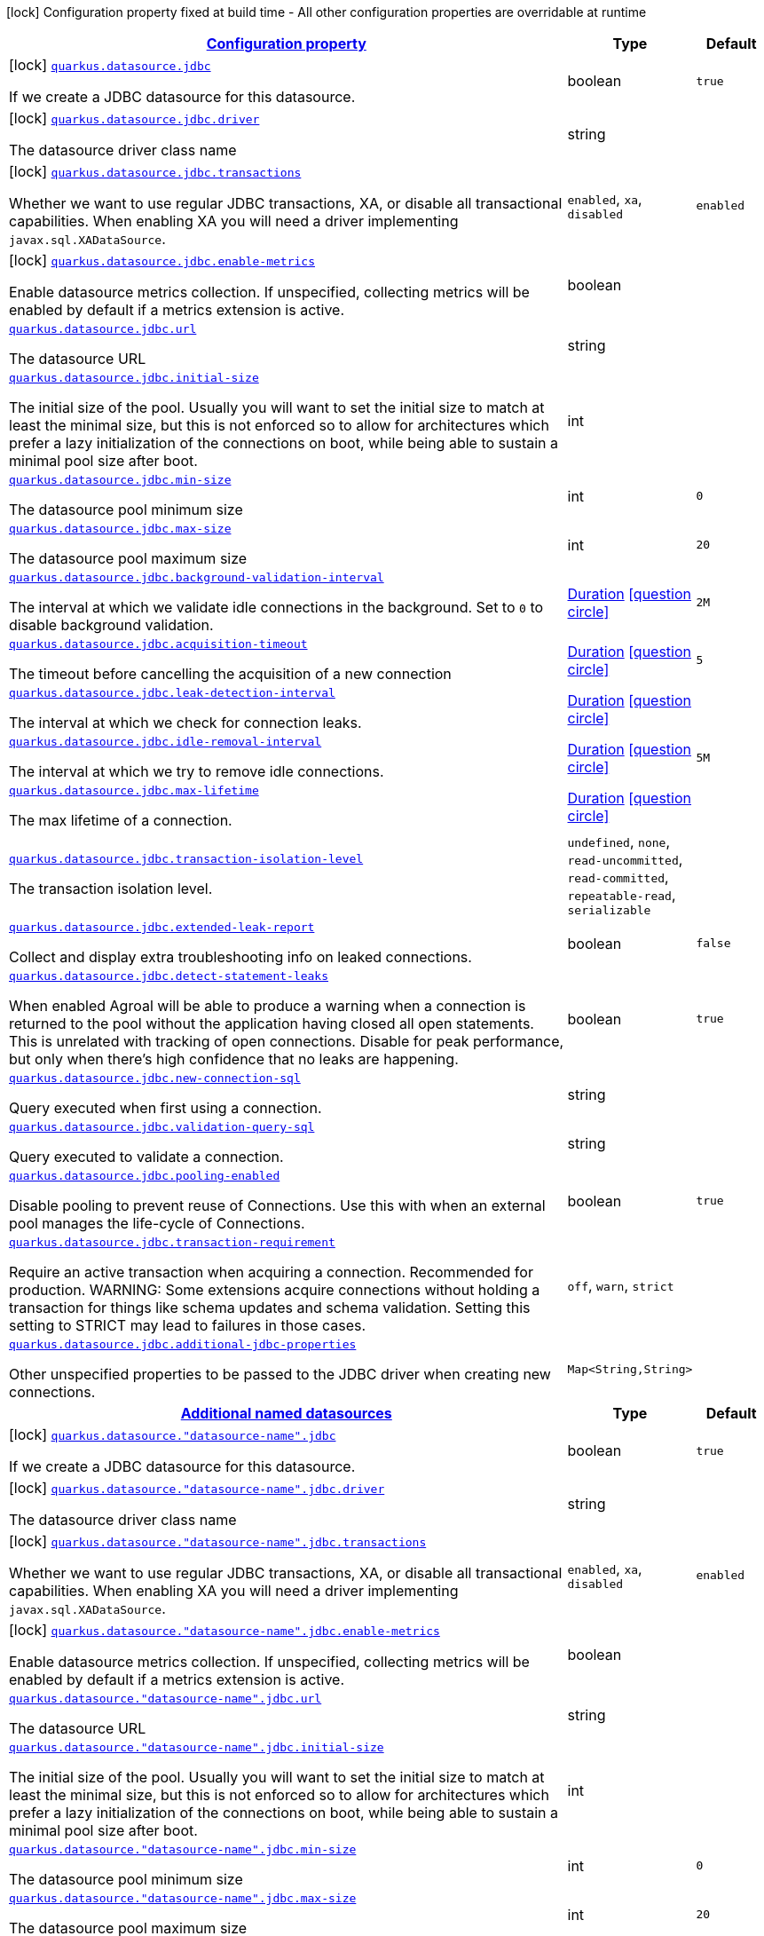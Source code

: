 [.configuration-legend]
icon:lock[title=Fixed at build time] Configuration property fixed at build time - All other configuration properties are overridable at runtime
[.configuration-reference, cols="80,.^10,.^10"]
|===

h|[[quarkus-agroal-general-config-items_configuration]]link:#quarkus-agroal-general-config-items_configuration[Configuration property]

h|Type
h|Default

a|icon:lock[title=Fixed at build time] [[quarkus-agroal-general-config-items_quarkus.datasource.jdbc]]`link:#quarkus-agroal-general-config-items_quarkus.datasource.jdbc[quarkus.datasource.jdbc]`

[.description]
--
If we create a JDBC datasource for this datasource.
--|boolean 
|`true`


a|icon:lock[title=Fixed at build time] [[quarkus-agroal-general-config-items_quarkus.datasource.jdbc.driver]]`link:#quarkus-agroal-general-config-items_quarkus.datasource.jdbc.driver[quarkus.datasource.jdbc.driver]`

[.description]
--
The datasource driver class name
--|string 
|


a|icon:lock[title=Fixed at build time] [[quarkus-agroal-general-config-items_quarkus.datasource.jdbc.transactions]]`link:#quarkus-agroal-general-config-items_quarkus.datasource.jdbc.transactions[quarkus.datasource.jdbc.transactions]`

[.description]
--
Whether we want to use regular JDBC transactions, XA, or disable all transactional capabilities. 
 When enabling XA you will need a driver implementing `javax.sql.XADataSource`.
--|`enabled`, `xa`, `disabled` 
|`enabled`


a|icon:lock[title=Fixed at build time] [[quarkus-agroal-general-config-items_quarkus.datasource.jdbc.enable-metrics]]`link:#quarkus-agroal-general-config-items_quarkus.datasource.jdbc.enable-metrics[quarkus.datasource.jdbc.enable-metrics]`

[.description]
--
Enable datasource metrics collection. If unspecified, collecting metrics will be enabled by default if a metrics extension is active.
--|boolean 
|


a| [[quarkus-agroal-general-config-items_quarkus.datasource.jdbc.url]]`link:#quarkus-agroal-general-config-items_quarkus.datasource.jdbc.url[quarkus.datasource.jdbc.url]`

[.description]
--
The datasource URL
--|string 
|


a| [[quarkus-agroal-general-config-items_quarkus.datasource.jdbc.initial-size]]`link:#quarkus-agroal-general-config-items_quarkus.datasource.jdbc.initial-size[quarkus.datasource.jdbc.initial-size]`

[.description]
--
The initial size of the pool. Usually you will want to set the initial size to match at least the minimal size, but this is not enforced so to allow for architectures which prefer a lazy initialization of the connections on boot, while being able to sustain a minimal pool size after boot.
--|int 
|


a| [[quarkus-agroal-general-config-items_quarkus.datasource.jdbc.min-size]]`link:#quarkus-agroal-general-config-items_quarkus.datasource.jdbc.min-size[quarkus.datasource.jdbc.min-size]`

[.description]
--
The datasource pool minimum size
--|int 
|`0`


a| [[quarkus-agroal-general-config-items_quarkus.datasource.jdbc.max-size]]`link:#quarkus-agroal-general-config-items_quarkus.datasource.jdbc.max-size[quarkus.datasource.jdbc.max-size]`

[.description]
--
The datasource pool maximum size
--|int 
|`20`


a| [[quarkus-agroal-general-config-items_quarkus.datasource.jdbc.background-validation-interval]]`link:#quarkus-agroal-general-config-items_quarkus.datasource.jdbc.background-validation-interval[quarkus.datasource.jdbc.background-validation-interval]`

[.description]
--
The interval at which we validate idle connections in the background. 
 Set to `0` to disable background validation.
--|link:https://docs.oracle.com/javase/8/docs/api/java/time/Duration.html[Duration]
  link:#duration-note-anchor[icon:question-circle[], title=More information about the Duration format]
|`2M`


a| [[quarkus-agroal-general-config-items_quarkus.datasource.jdbc.acquisition-timeout]]`link:#quarkus-agroal-general-config-items_quarkus.datasource.jdbc.acquisition-timeout[quarkus.datasource.jdbc.acquisition-timeout]`

[.description]
--
The timeout before cancelling the acquisition of a new connection
--|link:https://docs.oracle.com/javase/8/docs/api/java/time/Duration.html[Duration]
  link:#duration-note-anchor[icon:question-circle[], title=More information about the Duration format]
|`5`


a| [[quarkus-agroal-general-config-items_quarkus.datasource.jdbc.leak-detection-interval]]`link:#quarkus-agroal-general-config-items_quarkus.datasource.jdbc.leak-detection-interval[quarkus.datasource.jdbc.leak-detection-interval]`

[.description]
--
The interval at which we check for connection leaks.
--|link:https://docs.oracle.com/javase/8/docs/api/java/time/Duration.html[Duration]
  link:#duration-note-anchor[icon:question-circle[], title=More information about the Duration format]
|


a| [[quarkus-agroal-general-config-items_quarkus.datasource.jdbc.idle-removal-interval]]`link:#quarkus-agroal-general-config-items_quarkus.datasource.jdbc.idle-removal-interval[quarkus.datasource.jdbc.idle-removal-interval]`

[.description]
--
The interval at which we try to remove idle connections.
--|link:https://docs.oracle.com/javase/8/docs/api/java/time/Duration.html[Duration]
  link:#duration-note-anchor[icon:question-circle[], title=More information about the Duration format]
|`5M`


a| [[quarkus-agroal-general-config-items_quarkus.datasource.jdbc.max-lifetime]]`link:#quarkus-agroal-general-config-items_quarkus.datasource.jdbc.max-lifetime[quarkus.datasource.jdbc.max-lifetime]`

[.description]
--
The max lifetime of a connection.
--|link:https://docs.oracle.com/javase/8/docs/api/java/time/Duration.html[Duration]
  link:#duration-note-anchor[icon:question-circle[], title=More information about the Duration format]
|


a| [[quarkus-agroal-general-config-items_quarkus.datasource.jdbc.transaction-isolation-level]]`link:#quarkus-agroal-general-config-items_quarkus.datasource.jdbc.transaction-isolation-level[quarkus.datasource.jdbc.transaction-isolation-level]`

[.description]
--
The transaction isolation level.
--|`undefined`, `none`, `read-uncommitted`, `read-committed`, `repeatable-read`, `serializable` 
|


a| [[quarkus-agroal-general-config-items_quarkus.datasource.jdbc.extended-leak-report]]`link:#quarkus-agroal-general-config-items_quarkus.datasource.jdbc.extended-leak-report[quarkus.datasource.jdbc.extended-leak-report]`

[.description]
--
Collect and display extra troubleshooting info on leaked connections.
--|boolean 
|`false`


a| [[quarkus-agroal-general-config-items_quarkus.datasource.jdbc.detect-statement-leaks]]`link:#quarkus-agroal-general-config-items_quarkus.datasource.jdbc.detect-statement-leaks[quarkus.datasource.jdbc.detect-statement-leaks]`

[.description]
--
When enabled Agroal will be able to produce a warning when a connection is returned to the pool without the application having closed all open statements. This is unrelated with tracking of open connections. Disable for peak performance, but only when there's high confidence that no leaks are happening.
--|boolean 
|`true`


a| [[quarkus-agroal-general-config-items_quarkus.datasource.jdbc.new-connection-sql]]`link:#quarkus-agroal-general-config-items_quarkus.datasource.jdbc.new-connection-sql[quarkus.datasource.jdbc.new-connection-sql]`

[.description]
--
Query executed when first using a connection.
--|string 
|


a| [[quarkus-agroal-general-config-items_quarkus.datasource.jdbc.validation-query-sql]]`link:#quarkus-agroal-general-config-items_quarkus.datasource.jdbc.validation-query-sql[quarkus.datasource.jdbc.validation-query-sql]`

[.description]
--
Query executed to validate a connection.
--|string 
|


a| [[quarkus-agroal-general-config-items_quarkus.datasource.jdbc.pooling-enabled]]`link:#quarkus-agroal-general-config-items_quarkus.datasource.jdbc.pooling-enabled[quarkus.datasource.jdbc.pooling-enabled]`

[.description]
--
Disable pooling to prevent reuse of Connections. Use this with when an external pool manages the life-cycle of Connections.
--|boolean 
|`true`


a| [[quarkus-agroal-general-config-items_quarkus.datasource.jdbc.transaction-requirement]]`link:#quarkus-agroal-general-config-items_quarkus.datasource.jdbc.transaction-requirement[quarkus.datasource.jdbc.transaction-requirement]`

[.description]
--
Require an active transaction when acquiring a connection. Recommended for production. WARNING: Some extensions acquire connections without holding a transaction for things like schema updates and schema validation. Setting this setting to STRICT may lead to failures in those cases.
--|`off`, `warn`, `strict` 
|


a| [[quarkus-agroal-general-config-items_quarkus.datasource.jdbc.additional-jdbc-properties-additional-jdbc-properties]]`link:#quarkus-agroal-general-config-items_quarkus.datasource.jdbc.additional-jdbc-properties-additional-jdbc-properties[quarkus.datasource.jdbc.additional-jdbc-properties]`

[.description]
--
Other unspecified properties to be passed to the JDBC driver when creating new connections.
--|`Map<String,String>` 
|


h|[[quarkus-agroal-general-config-items_quarkus.datasource.named-data-sources-additional-named-datasources]]link:#quarkus-agroal-general-config-items_quarkus.datasource.named-data-sources-additional-named-datasources[Additional named datasources]

h|Type
h|Default

a|icon:lock[title=Fixed at build time] [[quarkus-agroal-general-config-items_quarkus.datasource.-datasource-name-.jdbc]]`link:#quarkus-agroal-general-config-items_quarkus.datasource.-datasource-name-.jdbc[quarkus.datasource."datasource-name".jdbc]`

[.description]
--
If we create a JDBC datasource for this datasource.
--|boolean 
|`true`


a|icon:lock[title=Fixed at build time] [[quarkus-agroal-general-config-items_quarkus.datasource.-datasource-name-.jdbc.driver]]`link:#quarkus-agroal-general-config-items_quarkus.datasource.-datasource-name-.jdbc.driver[quarkus.datasource."datasource-name".jdbc.driver]`

[.description]
--
The datasource driver class name
--|string 
|


a|icon:lock[title=Fixed at build time] [[quarkus-agroal-general-config-items_quarkus.datasource.-datasource-name-.jdbc.transactions]]`link:#quarkus-agroal-general-config-items_quarkus.datasource.-datasource-name-.jdbc.transactions[quarkus.datasource."datasource-name".jdbc.transactions]`

[.description]
--
Whether we want to use regular JDBC transactions, XA, or disable all transactional capabilities. 
 When enabling XA you will need a driver implementing `javax.sql.XADataSource`.
--|`enabled`, `xa`, `disabled` 
|`enabled`


a|icon:lock[title=Fixed at build time] [[quarkus-agroal-general-config-items_quarkus.datasource.-datasource-name-.jdbc.enable-metrics]]`link:#quarkus-agroal-general-config-items_quarkus.datasource.-datasource-name-.jdbc.enable-metrics[quarkus.datasource."datasource-name".jdbc.enable-metrics]`

[.description]
--
Enable datasource metrics collection. If unspecified, collecting metrics will be enabled by default if a metrics extension is active.
--|boolean 
|


a| [[quarkus-agroal-general-config-items_quarkus.datasource.-datasource-name-.jdbc.url]]`link:#quarkus-agroal-general-config-items_quarkus.datasource.-datasource-name-.jdbc.url[quarkus.datasource."datasource-name".jdbc.url]`

[.description]
--
The datasource URL
--|string 
|


a| [[quarkus-agroal-general-config-items_quarkus.datasource.-datasource-name-.jdbc.initial-size]]`link:#quarkus-agroal-general-config-items_quarkus.datasource.-datasource-name-.jdbc.initial-size[quarkus.datasource."datasource-name".jdbc.initial-size]`

[.description]
--
The initial size of the pool. Usually you will want to set the initial size to match at least the minimal size, but this is not enforced so to allow for architectures which prefer a lazy initialization of the connections on boot, while being able to sustain a minimal pool size after boot.
--|int 
|


a| [[quarkus-agroal-general-config-items_quarkus.datasource.-datasource-name-.jdbc.min-size]]`link:#quarkus-agroal-general-config-items_quarkus.datasource.-datasource-name-.jdbc.min-size[quarkus.datasource."datasource-name".jdbc.min-size]`

[.description]
--
The datasource pool minimum size
--|int 
|`0`


a| [[quarkus-agroal-general-config-items_quarkus.datasource.-datasource-name-.jdbc.max-size]]`link:#quarkus-agroal-general-config-items_quarkus.datasource.-datasource-name-.jdbc.max-size[quarkus.datasource."datasource-name".jdbc.max-size]`

[.description]
--
The datasource pool maximum size
--|int 
|`20`


a| [[quarkus-agroal-general-config-items_quarkus.datasource.-datasource-name-.jdbc.background-validation-interval]]`link:#quarkus-agroal-general-config-items_quarkus.datasource.-datasource-name-.jdbc.background-validation-interval[quarkus.datasource."datasource-name".jdbc.background-validation-interval]`

[.description]
--
The interval at which we validate idle connections in the background. 
 Set to `0` to disable background validation.
--|link:https://docs.oracle.com/javase/8/docs/api/java/time/Duration.html[Duration]
  link:#duration-note-anchor[icon:question-circle[], title=More information about the Duration format]
|`2M`


a| [[quarkus-agroal-general-config-items_quarkus.datasource.-datasource-name-.jdbc.acquisition-timeout]]`link:#quarkus-agroal-general-config-items_quarkus.datasource.-datasource-name-.jdbc.acquisition-timeout[quarkus.datasource."datasource-name".jdbc.acquisition-timeout]`

[.description]
--
The timeout before cancelling the acquisition of a new connection
--|link:https://docs.oracle.com/javase/8/docs/api/java/time/Duration.html[Duration]
  link:#duration-note-anchor[icon:question-circle[], title=More information about the Duration format]
|`5`


a| [[quarkus-agroal-general-config-items_quarkus.datasource.-datasource-name-.jdbc.leak-detection-interval]]`link:#quarkus-agroal-general-config-items_quarkus.datasource.-datasource-name-.jdbc.leak-detection-interval[quarkus.datasource."datasource-name".jdbc.leak-detection-interval]`

[.description]
--
The interval at which we check for connection leaks.
--|link:https://docs.oracle.com/javase/8/docs/api/java/time/Duration.html[Duration]
  link:#duration-note-anchor[icon:question-circle[], title=More information about the Duration format]
|


a| [[quarkus-agroal-general-config-items_quarkus.datasource.-datasource-name-.jdbc.idle-removal-interval]]`link:#quarkus-agroal-general-config-items_quarkus.datasource.-datasource-name-.jdbc.idle-removal-interval[quarkus.datasource."datasource-name".jdbc.idle-removal-interval]`

[.description]
--
The interval at which we try to remove idle connections.
--|link:https://docs.oracle.com/javase/8/docs/api/java/time/Duration.html[Duration]
  link:#duration-note-anchor[icon:question-circle[], title=More information about the Duration format]
|`5M`


a| [[quarkus-agroal-general-config-items_quarkus.datasource.-datasource-name-.jdbc.max-lifetime]]`link:#quarkus-agroal-general-config-items_quarkus.datasource.-datasource-name-.jdbc.max-lifetime[quarkus.datasource."datasource-name".jdbc.max-lifetime]`

[.description]
--
The max lifetime of a connection.
--|link:https://docs.oracle.com/javase/8/docs/api/java/time/Duration.html[Duration]
  link:#duration-note-anchor[icon:question-circle[], title=More information about the Duration format]
|


a| [[quarkus-agroal-general-config-items_quarkus.datasource.-datasource-name-.jdbc.transaction-isolation-level]]`link:#quarkus-agroal-general-config-items_quarkus.datasource.-datasource-name-.jdbc.transaction-isolation-level[quarkus.datasource."datasource-name".jdbc.transaction-isolation-level]`

[.description]
--
The transaction isolation level.
--|`undefined`, `none`, `read-uncommitted`, `read-committed`, `repeatable-read`, `serializable` 
|


a| [[quarkus-agroal-general-config-items_quarkus.datasource.-datasource-name-.jdbc.extended-leak-report]]`link:#quarkus-agroal-general-config-items_quarkus.datasource.-datasource-name-.jdbc.extended-leak-report[quarkus.datasource."datasource-name".jdbc.extended-leak-report]`

[.description]
--
Collect and display extra troubleshooting info on leaked connections.
--|boolean 
|`false`


a| [[quarkus-agroal-general-config-items_quarkus.datasource.-datasource-name-.jdbc.detect-statement-leaks]]`link:#quarkus-agroal-general-config-items_quarkus.datasource.-datasource-name-.jdbc.detect-statement-leaks[quarkus.datasource."datasource-name".jdbc.detect-statement-leaks]`

[.description]
--
When enabled Agroal will be able to produce a warning when a connection is returned to the pool without the application having closed all open statements. This is unrelated with tracking of open connections. Disable for peak performance, but only when there's high confidence that no leaks are happening.
--|boolean 
|`true`


a| [[quarkus-agroal-general-config-items_quarkus.datasource.-datasource-name-.jdbc.new-connection-sql]]`link:#quarkus-agroal-general-config-items_quarkus.datasource.-datasource-name-.jdbc.new-connection-sql[quarkus.datasource."datasource-name".jdbc.new-connection-sql]`

[.description]
--
Query executed when first using a connection.
--|string 
|


a| [[quarkus-agroal-general-config-items_quarkus.datasource.-datasource-name-.jdbc.validation-query-sql]]`link:#quarkus-agroal-general-config-items_quarkus.datasource.-datasource-name-.jdbc.validation-query-sql[quarkus.datasource."datasource-name".jdbc.validation-query-sql]`

[.description]
--
Query executed to validate a connection.
--|string 
|


a| [[quarkus-agroal-general-config-items_quarkus.datasource.-datasource-name-.jdbc.pooling-enabled]]`link:#quarkus-agroal-general-config-items_quarkus.datasource.-datasource-name-.jdbc.pooling-enabled[quarkus.datasource."datasource-name".jdbc.pooling-enabled]`

[.description]
--
Disable pooling to prevent reuse of Connections. Use this with when an external pool manages the life-cycle of Connections.
--|boolean 
|`true`


a| [[quarkus-agroal-general-config-items_quarkus.datasource.-datasource-name-.jdbc.transaction-requirement]]`link:#quarkus-agroal-general-config-items_quarkus.datasource.-datasource-name-.jdbc.transaction-requirement[quarkus.datasource."datasource-name".jdbc.transaction-requirement]`

[.description]
--
Require an active transaction when acquiring a connection. Recommended for production. WARNING: Some extensions acquire connections without holding a transaction for things like schema updates and schema validation. Setting this setting to STRICT may lead to failures in those cases.
--|`off`, `warn`, `strict` 
|


a| [[quarkus-agroal-general-config-items_quarkus.datasource.-datasource-name-.jdbc.additional-jdbc-properties-additional-jdbc-properties]]`link:#quarkus-agroal-general-config-items_quarkus.datasource.-datasource-name-.jdbc.additional-jdbc-properties-additional-jdbc-properties[quarkus.datasource."datasource-name".jdbc.additional-jdbc-properties]`

[.description]
--
Other unspecified properties to be passed to the JDBC driver when creating new connections.
--|`Map<String,String>` 
|

|===
ifndef::no-duration-note[]
[NOTE]
[[duration-note-anchor]]
.About the Duration format
====
The format for durations uses the standard `java.time.Duration` format.
You can learn more about it in the link:https://docs.oracle.com/javase/8/docs/api/java/time/Duration.html#parse-java.lang.CharSequence-[Duration#parse() javadoc].

You can also provide duration values starting with a number.
In this case, if the value consists only of a number, the converter treats the value as seconds.
Otherwise, `PT` is implicitly prepended to the value to obtain a standard `java.time.Duration` format.
====
endif::no-duration-note[]
